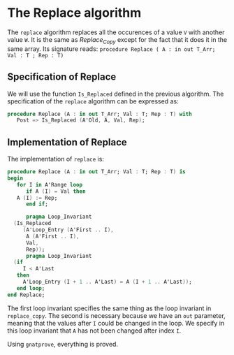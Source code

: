 # Created 2018-06-01 Fri 09:54
#+OPTIONS: author:nil title:nil toc:nil
#+EXPORT_FILE_NAME: ../../../mutating/Replace.org

* The Replace algorithm

The ~replace~ algorithm replaces all the occurences of a value ~V~ with another value ~W~.
It is the same as [[Replace_Copy.org][Replace_Copy]] except for the fact that it does it in the same array.
Its signature reads:
~procedure Replace ( A : in out T_Arr; Val : T ; Rep : T)~

** Specification of Replace

We will use the function ~Is_Replaced~ defined in the previous algorithm.
The specification of the ~replace~ algorithm can be expressed as:

#+BEGIN_SRC ada
  procedure Replace (A : in out T_Arr; Val : T; Rep : T) with
     Post => Is_Replaced (A'Old, A, Val, Rep);
#+END_SRC

** Implementation of Replace

The implementation of ~replace~ is:

#+BEGIN_SRC ada
  procedure Replace (A : in out T_Arr; Val : T; Rep : T) is
  begin
     for I in A'Range loop
        if A (I) = Val then
  	 A (I) := Rep;
        end if;
  
        pragma Loop_Invariant
  	(Is_Replaced
  	   (A'Loop_Entry (A'First .. I),
  	    A (A'First .. I),
  	    Val,
  	    Rep));
        pragma Loop_Invariant
  	(if
  	   I < A'Last
  	 then
  	   A'Loop_Entry (I + 1 .. A'Last) = A (I + 1 .. A'Last));
     end loop;
  end Replace;
#+END_SRC

The first loop invariant specifies the same thing as the loop invariant in ~replace_copy~.
The second is necessary because we have an ~out~ parameter, meaning that the values after ~I~
could be changed in the loop. We specify in this loop invariant that ~A~ has not been changed
after index ~I~.

Using ~gnatprove~, everything is proved.
